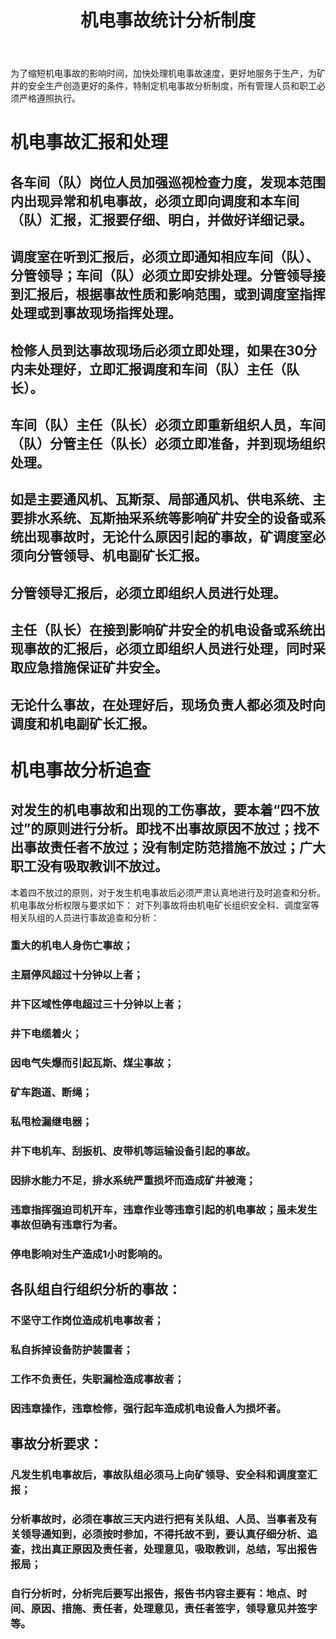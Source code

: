 :PROPERTIES:
:ID:       50652903-8621-45c5-bf9d-56a6a91f236e
:END:
#+title: 机电事故统计分析制度
为了缩短机电事故的影响时间，加快处理机电事故速度，更好地服务于生产，为矿井的安全生产创造更好的条件，特制定机电事故分析制度，所有管理人员和职工必须严格遵照执行。
* 机电事故汇报和处理
** 各车间（队）岗位人员加强巡视检查力度，发现本范围内出现异常和机电事故，必须立即向调度和本车间（队）汇报，汇报要仔细、明白，并做好详细记录。
** 调度室在听到汇报后，必须立即通知相应车间（队）、分管领导；车间（队）必须立即安排处理。分管领导接到汇报后，根据事故性质和影响范围，或到调度室指挥处理或到事故现场指挥处理。
** 检修人员到达事故现场后必须立即处理，如果在30分内未处理好，立即汇报调度和车间（队）主任（队长）。
** 车间（队）主任（队长）必须立即重新组织人员，车间（队）分管主任（队长）必须立即准备，并到现场组织处理。
** 如是主要通风机、瓦斯泵、局部通风机、供电系统、主要排水系统、瓦斯抽采系统等影响矿井安全的设备或系统出现事故时，无论什么原因引起的事故，矿调度室必须向分管领导、机电副矿长汇报。
** 分管领导汇报后，必须立即组织人员进行处理。
** 主任（队长）在接到影响矿井安全的机电设备或系统出现事故的汇报后，必须立即组织人员进行处理，同时采取应急措施保证矿井安全。
** 无论什么事故，在处理好后，现场负责人都必须及时向调度和机电副矿长汇报。
* 机电事故分析追查
** 对发生的机电事故和出现的工伤事故，要本着“四不放过”的原则进行分析。即找不出事故原因不放过；找不出事故责任者不放过；没有制定防范措施不放过；广大职工没有吸取教训不放过。
本着四不放过的原则，对于发生机电事故后必须严肃认真地进行及时追查和分析。
机电事故分析权限与要求如下：
对下列事故将由机电矿长组织安全科、调度室等相关队组的人员进行事故追查和分析：
*** 重大的机电人身伤亡事故；
*** 主扇停风超过十分钟以上者；
*** 井下区域性停电超过三十分钟以上者；
*** 井下电缆着火；
*** 因电气失爆而引起瓦斯、煤尘事故；
*** 矿车跑道、断绳；
*** 私甩检漏继电器；
*** 井下电机车、刮扳机、皮带机等运输设备引起的事故。
*** 因排水能力不足，排水系统严重损坏而造成矿井被淹；
*** 违章指挥强迫司机开车，违章作业等违章引起的机电事故；虽未发生事故但确有违章行为者。
*** 停电影响对生产造成1小时影响的。
** 各队组自行组织分析的事故：
*** 不坚守工作岗位造成机电事故者；
*** 私自拆掉设备防护装置者；
*** 工作不负责任，失职漏检造成事故者；
*** 因违章操作，违章检修，强行起车造成机电设备人为损坏者。
** 事故分析要求：
*** 凡发生机电事故后，事故队组必须马上向矿领导、安全科和调度室汇报；
*** 分析事故时，必须在事故三天内进行把有关队组、人员、当事者及有关领导通知到，必须按时参加，不得托故不到，要认真仔细分析、追查，找出真正原因及责任者，处理意见，吸取教训，总结，写出报告报局；
*** 自行分析时，分析完后要写出报告，报告书内容主要有：地点、时间、原因、措施、责任者，处理意见，责任者签字，领导意见并签字等。
